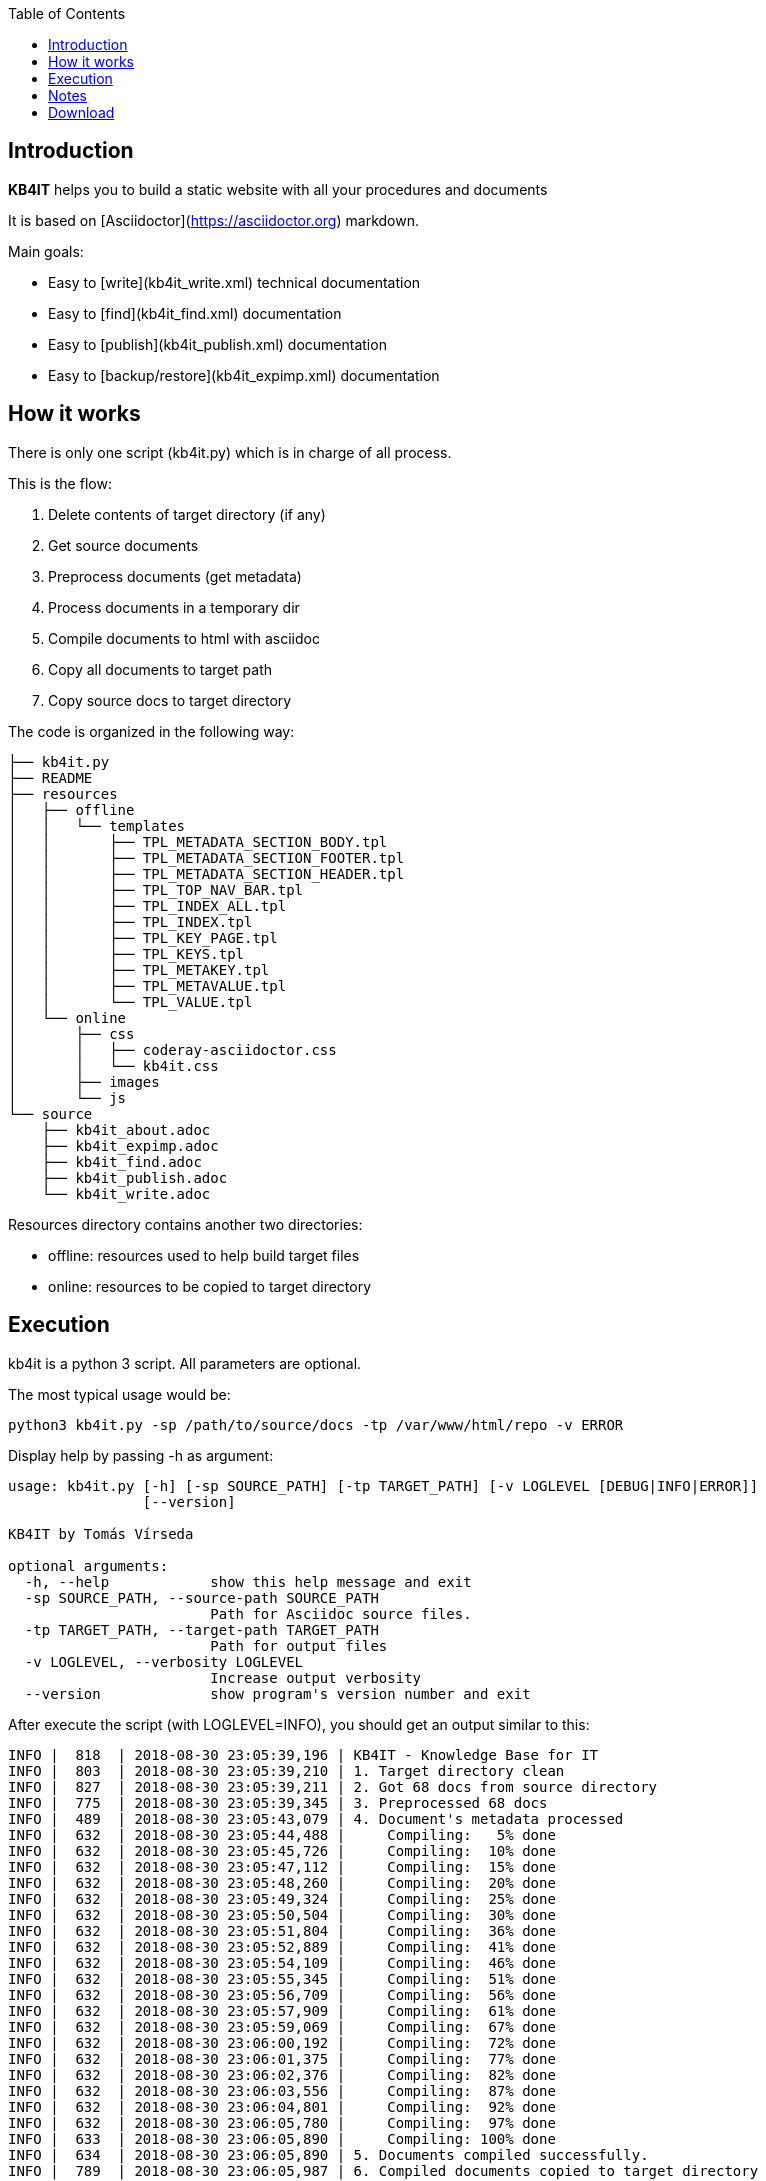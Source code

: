 :toc: left
:toclevels: 6
:icons: font
:iconfont-remote: None
:iconfont-name: fontawesome-4.7.0

== Introduction

**KB4IT** helps you to build a static website with all your procedures
and documents

It is based on [Asciidoctor](https://asciidoctor.org) markdown.

Main goals:

-   Easy to [write](kb4it_write.xml) technical documentation

-   Easy to [find](kb4it_find.xml) documentation

-   Easy to [publish](kb4it_publish.xml) documentation

-   Easy to [backup/restore](kb4it_expimp.xml) documentation


== How it works

There is only one script (kb4it.py) which is in charge of all process.

This is the flow:

1.  Delete contents of target directory (if any)

2.  Get source documents

3.  Preprocess documents (get metadata)

4.  Process documents in a temporary dir

5.  Compile documents to html with asciidoc

6.  Copy all documents to target path

7.  Copy source docs to target directory

The code is organized in the following way:

    ├── kb4it.py
    ├── README
    ├── resources
    │   ├── offline
    │   │   └── templates
    │   │       ├── TPL_METADATA_SECTION_BODY.tpl
    │   │       ├── TPL_METADATA_SECTION_FOOTER.tpl
    │   │       ├── TPL_METADATA_SECTION_HEADER.tpl
    │   │       ├── TPL_TOP_NAV_BAR.tpl
    │   │       ├── TPL_INDEX_ALL.tpl
    │   │       ├── TPL_INDEX.tpl
    │   │       ├── TPL_KEY_PAGE.tpl
    │   │       ├── TPL_KEYS.tpl
    │   │       ├── TPL_METAKEY.tpl
    │   │       ├── TPL_METAVALUE.tpl
    │   │       └── TPL_VALUE.tpl
    │   └── online
    │       ├── css
    │       │   ├── coderay-asciidoctor.css
    │       │   └── kb4it.css
    │       ├── images
    │       └── js
    └── source
        ├── kb4it_about.adoc
        ├── kb4it_expimp.adoc
        ├── kb4it_find.adoc
        ├── kb4it_publish.adoc
        └── kb4it_write.adoc

Resources directory contains another two directories:

-   offline: resources used to help build target files

-   online: resources to be copied to target directory

== Execution

kb4it is a python 3 script. All parameters are optional.

The most typical usage would be:

    python3 kb4it.py -sp /path/to/source/docs -tp /var/www/html/repo -v ERROR

Display help by passing -h as argument:

``` {.bash}
usage: kb4it.py [-h] [-sp SOURCE_PATH] [-tp TARGET_PATH] [-v LOGLEVEL [DEBUG|INFO|ERROR]]
                [--version]

KB4IT by Tomás Vírseda

optional arguments:
  -h, --help            show this help message and exit
  -sp SOURCE_PATH, --source-path SOURCE_PATH
                        Path for Asciidoc source files.
  -tp TARGET_PATH, --target-path TARGET_PATH
                        Path for output files
  -v LOGLEVEL, --verbosity LOGLEVEL
                        Increase output verbosity
  --version             show program's version number and exit
```

After execute the script (with LOGLEVEL=INFO), you should get an output
similar to this:

       INFO |  818  | 2018-08-30 23:05:39,196 | KB4IT - Knowledge Base for IT
       INFO |  803  | 2018-08-30 23:05:39,210 | 1. Target directory clean
       INFO |  827  | 2018-08-30 23:05:39,211 | 2. Got 68 docs from source directory
       INFO |  775  | 2018-08-30 23:05:39,345 | 3. Preprocessed 68 docs
       INFO |  489  | 2018-08-30 23:05:43,079 | 4. Document's metadata processed
       INFO |  632  | 2018-08-30 23:05:44,488 |     Compiling:   5% done
       INFO |  632  | 2018-08-30 23:05:45,726 |     Compiling:  10% done
       INFO |  632  | 2018-08-30 23:05:47,112 |     Compiling:  15% done
       INFO |  632  | 2018-08-30 23:05:48,260 |     Compiling:  20% done
       INFO |  632  | 2018-08-30 23:05:49,324 |     Compiling:  25% done
       INFO |  632  | 2018-08-30 23:05:50,504 |     Compiling:  30% done
       INFO |  632  | 2018-08-30 23:05:51,804 |     Compiling:  36% done
       INFO |  632  | 2018-08-30 23:05:52,889 |     Compiling:  41% done
       INFO |  632  | 2018-08-30 23:05:54,109 |     Compiling:  46% done
       INFO |  632  | 2018-08-30 23:05:55,345 |     Compiling:  51% done
       INFO |  632  | 2018-08-30 23:05:56,709 |     Compiling:  56% done
       INFO |  632  | 2018-08-30 23:05:57,909 |     Compiling:  61% done
       INFO |  632  | 2018-08-30 23:05:59,069 |     Compiling:  67% done
       INFO |  632  | 2018-08-30 23:06:00,192 |     Compiling:  72% done
       INFO |  632  | 2018-08-30 23:06:01,375 |     Compiling:  77% done
       INFO |  632  | 2018-08-30 23:06:02,376 |     Compiling:  82% done
       INFO |  632  | 2018-08-30 23:06:03,556 |     Compiling:  87% done
       INFO |  632  | 2018-08-30 23:06:04,801 |     Compiling:  92% done
       INFO |  632  | 2018-08-30 23:06:05,780 |     Compiling:  97% done
       INFO |  633  | 2018-08-30 23:06:05,890 |     Compiling: 100% done
       INFO |  634  | 2018-08-30 23:06:05,890 | 5. Documents compiled successfully.
       INFO |  789  | 2018-08-30 23:06:05,987 | 6. Compiled documents copied to target directory
       INFO |  853  | 2018-08-30 23:06:06,000 | 7. Source docs copied to target directory
       INFO |  854  | 2018-08-30 23:06:06,000 | Execution finished

== Notes

TIP: Source and target directories are created if they do not exist.

IMPORTANT: Source directory is never touched. Source documents are copied to a temporary directory

WARNING: Contents on target directory are always deleted before compilation


== Download

Get a copy from GIT repository:

``` {.bash}
git clone https://github.com/t00m/KB4IT.git
```
